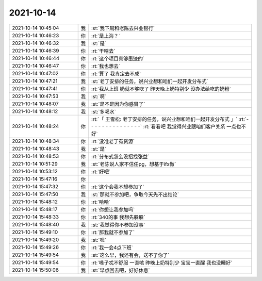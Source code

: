 2021-10-14
-------------

.. list-table::
   :widths: 25, 1, 60

   * - 2021-10-14 10:45:04
     - 我
     - :st:`我下周和老陈去兴业银行`
   * - 2021-10-14 10:46:23
     - 你
     - :rt:`是上海？`
   * - 2021-10-14 10:46:32
     - 我
     - :st:`是`
   * - 2021-10-14 10:46:39
     - 你
     - :rt:`干啥去`
   * - 2021-10-14 10:46:44
     - 你
     - :rt:`这个项目真够墨迹的`
   * - 2021-10-14 10:46:47
     - 你
     - :rt:`我也想去`
   * - 2021-10-14 10:47:02
     - 你
     - :rt:`算了 我肯定去不成`
   * - 2021-10-14 10:47:21
     - 我
     - :st:`老丁安排的任务，说兴业想和咱们一起开发分布式`
   * - 2021-10-14 10:47:41
     - 你
     - :rt:`我从上班 奶就不够吃了 昨天晚上奶特别少 没办法给吃的奶粉`
   * - 2021-10-14 10:47:53
     - 我
     - :st:`啊`
   * - 2021-10-14 10:48:07
     - 我
     - :st:`是不是因为你感冒了`
   * - 2021-10-14 10:48:12
     - 我
     - :st:`多喝水`
   * - 2021-10-14 10:48:24
     - 你
     - :rt:`「 王雪松: 老丁安排的任务，说兴业想和咱们一起开发分布式 」`
       :rt:`- - - - - - - - - - - - - - -`
       :rt:`看看吧 我觉得兴业跟咱们客户关系 一点也不好`
   * - 2021-10-14 10:48:34
     - 你
     - :rt:`没准老丁有资源`
   * - 2021-10-14 10:48:43
     - 我
     - :st:`是`
   * - 2021-10-14 10:48:53
     - 你
     - :rt:`分布式怎么没招找张益`
   * - 2021-10-14 10:51:29
     - 我
     - :st:`老陈说人家不信任pg，想基于ifx做`
   * - 2021-10-14 10:53:12
     - 你
     - :rt:`好吧`
   * - 2021-10-14 15:47:16
     - 你
     - .. image:: /images/386864.jpg
          :width: 100px
   * - 2021-10-14 15:47:32
     - 你
     - :rt:`这个会我不想参加了`
   * - 2021-10-14 15:47:50
     - 我
     - :st:`那就不参加吧，争取今天先不出结论`
   * - 2021-10-14 15:48:12
     - 你
     - :rt:`哈哈`
   * - 2021-10-14 15:48:17
     - 你
     - :rt:`你想让我参加吗`
   * - 2021-10-14 15:48:33
     - 你
     - :rt:`340的事 我想先躲躲`
   * - 2021-10-14 15:48:40
     - 我
     - :st:`我觉得你不参加没事`
   * - 2021-10-14 15:49:10
     - 你
     - :rt:`那我就不参加了`
   * - 2021-10-14 15:49:20
     - 我
     - :st:`嗯`
   * - 2021-10-14 15:49:26
     - 你
     - :rt:`我一会4点下班`
   * - 2021-10-14 15:49:54
     - 我
     - :st:`这么早，我还有会，送不了你了`
   * - 2021-10-14 15:49:54
     - 你
     - :rt:`嗓子忒不舒服 一直咳 昨晚上奶特别少 宝宝一直醒 我也没睡好`
   * - 2021-10-14 15:50:06
     - 我
     - :st:`早点回去吧，好好休息`